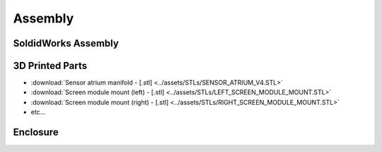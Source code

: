Assembly
==================

SoldidWorks Assembly
------------------------

3D Printed Parts
------------------------

* :download:`Sensor atrium manifold - [.stl] <../assets/STLs/SENSOR_ATRIUM_V4.STL>`
* :download:`Screen module mount (left) - [.stl] <../assets/STLs/LEFT_SCREEN_MODULE_MOUNT.STL>`
* :download:`Screen module mount (right) - [.stl] <../assets/STLs/RIGHT_SCREEN_MODULE_MOUNT.STL>`
* etc...

Enclosure
------------------------


